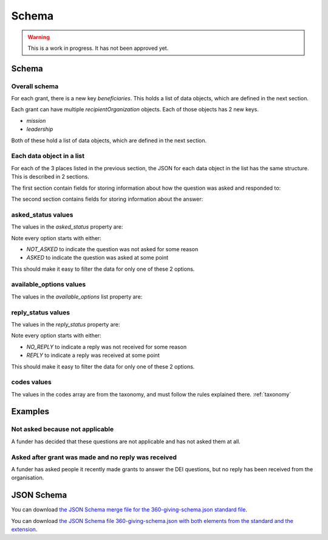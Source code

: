 Schema
======


.. warning::
    This is a work in progress. It has not been approved yet.


Schema
------

Overall schema
~~~~~~~~~~~~~~

For each grant, there is a new key `beneficiaries`. This holds a list of data objects, which are defined in the next section.

Each grant can have multiple `recipientOrganization` objects. Each of those objects has 2 new keys.

* `mission`
* `leadership`

Both of these hold a list of data objects, which are defined in the next section.

Each data object in a list
~~~~~~~~~~~~~~~~~~~~~~~~~~

For each of the 3 places listed in the previous section, the JSON for each data object in the list has the same structure. This is described in 2 sections.

The first section contain fields for storing information about how the question was asked and responded to:

.. jsonschema:: ../_compiled/360-giving-schema-only-extension.json
  :pointer: /properties/beneficiaries/items
  :include: dei_asked_status,dei_available_options,dei_reply_status

The second section contains fields for storing information about the answer:

.. jsonschema:: ../_compiled/360-giving-schema-only-extension.json
  :pointer: /properties/beneficiaries/items
  :include: classification,classification_entered,location

asked_status values
~~~~~~~~~~~~~~~~~~~

The values in the `asked_status` property are:

.. csv-table:: askedStatus options
   :file: ../codelists/askedStatus.csv
   :header-rows: 1

Note every option starts with either:

- `NOT_ASKED` to indicate the question was not asked for some reason
- `ASKED` to indicate the question was asked at some point

This should make it easy to filter the data for only one of these 2 options.

available_options values
~~~~~~~~~~~~~~~~~~~~~~~~


The values in the `available_options` list property are:

.. csv-table:: availableOptions options
   :file: ../codelists/availableOptions.csv
   :header-rows: 1

reply_status values
~~~~~~~~~~~~~~~~~~~

The values in the `reply_status` property are:

.. csv-table:: reply_status options
   :file: ../codelists/replyStatus.csv
   :header-rows: 1

Note every option starts with either:

- `NO_REPLY` to indicate a reply was not received for some reason
- `REPLY` to indicate a reply was received at some point

This should make it easy to filter the data for only one of these 2 options.

codes values
~~~~~~~~~~~~

The values in the codes array are from the taxonomy, and must follow the rules explained there. :ref:`taxonomy`

Examples
--------

Not asked because not applicable
~~~~~~~~~~~~~~~~~~~~~~~~~~~~~~~~

A funder has decided that these questions are not applicable and has not asked them at all.

.. jsoninclude:: ../examples/not-asked-not-applicable.json
    :jsonpointer:


Asked after grant was made and no reply was received
~~~~~~~~~~~~~~~~~~~~~~~~~~~~~~~~~~~~~~~~~~~~~~~~~~~~

A funder has asked people it recently made grants to answer the DEI questions, but no reply has been received from the organisation.

.. jsoninclude:: ../examples/asked-after-no-reply-received.json
    :jsonpointer:


JSON Schema
-----------

You can download `the JSON Schema merge file for the 360-giving-schema.json standard file <360-giving-schema-only-extension.json>`_.

You can download `the JSON Schema file 360-giving-schema.json with both elements from the standard and the extension <360-giving-schema-including-extension.json>`_.
